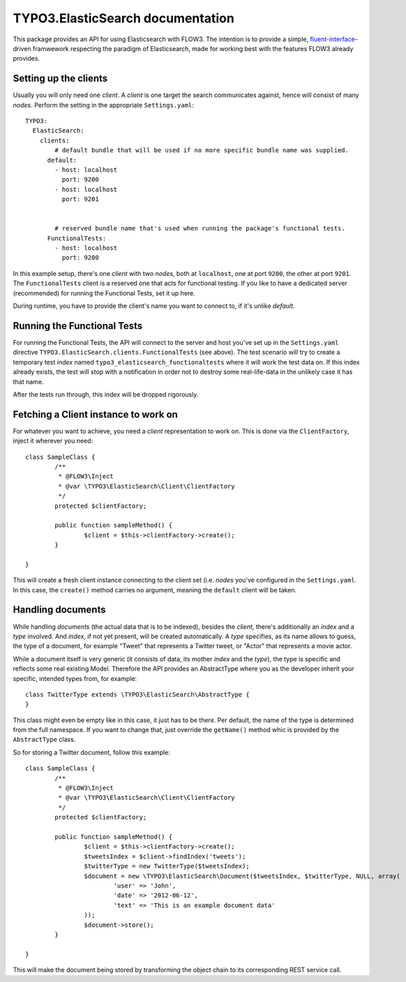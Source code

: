 =================================
TYPO3.ElasticSearch documentation
=================================

This package provides an API for using Elasticsearch with FLOW3. The intention is to provide a simple, `fluent-interface`_-driven framwework respecting the paradigm of Elasticsearch, made for working best with the features FLOW3 already provides.

Setting up the clients
======================
Usually you will only need one *client*. A *client* is one target the search communicates against, hence will consist of many *nodes*. Perform the setting in the appropriate ``Settings.yaml``::

	TYPO3:
	  ElasticSearch:
	    clients:
	        # default bundle that will be used if no more specific bundle name was supplied.
	      default:
	        - host: localhost
	          port: 9200
	        - host: localhost
	          port: 9201


	        # reserved bundle name that's used when running the package's functional tests.
	      FunctionalTests:
	        - host: localhost
	          port: 9200

In this example setup, there's one *client* with two *nodes*, both at ``localhost``, one at port ``9200``, the other at port ``9201``. The ``FunctionalTests`` client is a reserved one that acts for functional testing. If you like to have a dedicated server (recommended) for running the Functional Tests, set it up here.

During runtime, you have to provide the client's name you want to connect to, if it's unlike `default`.

Running the Functional Tests
============================
For running the Functional Tests, the API will connect to the server and host you've set up in the ``Settings.yaml`` directive ``TYPO3.ElasticSearch.clients.FunctionalTests`` (see above). The test scenario will try to create a temporary test *index* named ``typo3_elasticsearch_functionaltests`` where it will work the test data on. If this index already exists, the test will stop with a notification in order not to destroy some real-life-data in the unlikely case it has that name.

After the tests run through, this index will be dropped rigorously.

Fetching a Client instance to work on
=====================================
For whatever you want to achieve, you need a *client* representation to work on. This is done via the ``ClientFactory``, inject it wherever you need::

	class SampleClass {
		/**
		 * @FLOW3\Inject
		 * @var \TYPO3\ElasticSearch\Client\ClientFactory
		 */
		protected $clientFactory;

		public function sampleMethod() {
			$client = $this->clientFactory->create();
		}

	}

This will create a fresh client instance connecting to the client set (i.e. *nodes* you've configured in the ``Settings.yaml``. In this case, the ``create()`` method carries no argument, meaning the ``default`` client will be taken.

Handling documents
==================
While handling *documents* (the actual data that is to be indexed), besides the *client*, there's additionally an *index* and a *type* involved. And *index*, if not yet present, will be created automatically. A *type* specifies, as its name allows to guess, the type of a document, for example "Tweet" that represents a Twitter tweet, or "Actor" that represents a movie actor.

While a document itself is very generic (it consists of data, its mother *index* and the *type*), the type is specific and reflects some real existing Model. Therefore the API provides an AbstractType where you as the developer inherit your specific, intended types from, for example::

	class TwitterType extends \TYPO3\ElasticSearch\AbstractType {
	}

This class might even be empty like in this case, it just has to be there. Per default, the name of the type is determined from the full namespace. If you want to change that, just override the ``getName()`` method whic is provided by the ``AbstractType`` class.

So for storing a Twitter document, follow this example::

	class SampleClass {
		/**
		 * @FLOW3\Inject
		 * @var \TYPO3\ElasticSearch\Client\ClientFactory
		 */
		protected $clientFactory;

		public function sampleMethod() {
			$client = $this->clientFactory->create();
			$tweetsIndex = $client->findIndex('tweets');
			$twitterType = new TwitterType($tweetsIndex);
			$document = new \TYPO3\ElasticSearch\Document($tweetsIndex, $twitterType, NULL, array(
				'user' => 'John',
				'date' => '2012-06-12',
				'text' => 'This is an example document data'
			));
			$document->store();
		}

	}

This will make the document being stored by transforming the object chain to its corresponding REST service call.


.. _fluent-interface: http://martinfowler.com/bliki/FluentInterface.html
